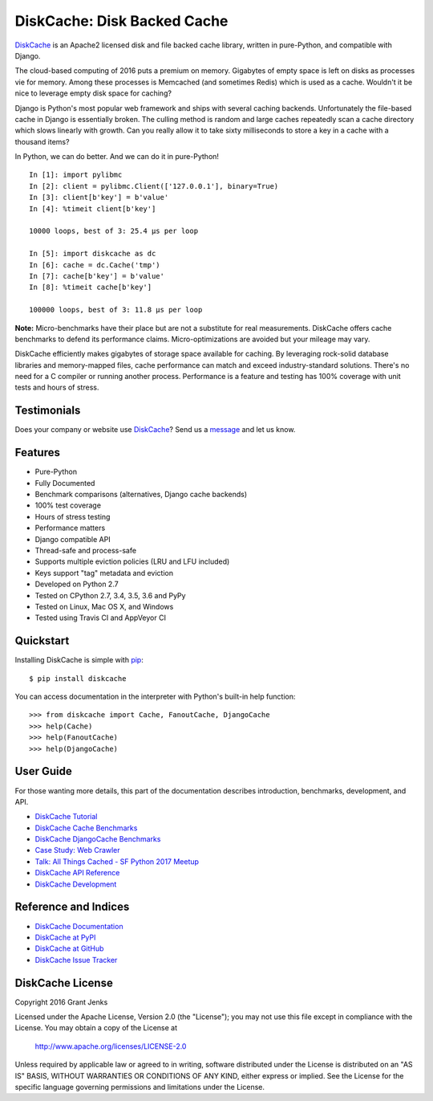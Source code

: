 DiskCache: Disk Backed Cache
============================

`DiskCache`_ is an Apache2 licensed disk and file backed cache library, written
in pure-Python, and compatible with Django.

The cloud-based computing of 2016 puts a premium on memory. Gigabytes of empty
space is left on disks as processes vie for memory. Among these processes is
Memcached (and sometimes Redis) which is used as a cache. Wouldn't it be nice
to leverage empty disk space for caching?

Django is Python's most popular web framework and ships with several caching
backends. Unfortunately the file-based cache in Django is essentially
broken. The culling method is random and large caches repeatedly scan a cache
directory which slows linearly with growth. Can you really allow it to take
sixty milliseconds to store a key in a cache with a thousand items?

In Python, we can do better. And we can do it in pure-Python!

::

   In [1]: import pylibmc
   In [2]: client = pylibmc.Client(['127.0.0.1'], binary=True)
   In [3]: client[b'key'] = b'value'
   In [4]: %timeit client[b'key']

   10000 loops, best of 3: 25.4 µs per loop

   In [5]: import diskcache as dc
   In [6]: cache = dc.Cache('tmp')
   In [7]: cache[b'key'] = b'value'
   In [8]: %timeit cache[b'key']

   100000 loops, best of 3: 11.8 µs per loop

**Note:** Micro-benchmarks have their place but are not a substitute for real
measurements. DiskCache offers cache benchmarks to defend its performance
claims. Micro-optimizations are avoided but your mileage may vary.

DiskCache efficiently makes gigabytes of storage space available for
caching. By leveraging rock-solid database libraries and memory-mapped files,
cache performance can match and exceed industry-standard solutions. There's no
need for a C compiler or running another process. Performance is a feature and
testing has 100% coverage with unit tests and hours of stress.

Testimonials
------------

Does your company or website use `DiskCache`_? Send us a `message
<contact@grantjenks.com>`_ and let us know.

Features
--------

- Pure-Python
- Fully Documented
- Benchmark comparisons (alternatives, Django cache backends)
- 100% test coverage
- Hours of stress testing
- Performance matters
- Django compatible API
- Thread-safe and process-safe
- Supports multiple eviction policies (LRU and LFU included)
- Keys support "tag" metadata and eviction
- Developed on Python 2.7
- Tested on CPython 2.7, 3.4, 3.5, 3.6 and PyPy
- Tested on Linux, Mac OS X, and Windows
- Tested using Travis CI and AppVeyor CI

.. image:: https://api.travis-ci.org/grantjenks/python-diskcache.svg?branch=master
    :target: http://www.grantjenks.com/docs/diskcache/

.. image:: https://ci.appveyor.com/api/projects/status/github/grantjenks/python-diskcache?branch=master&svg=true
    :target: http://www.grantjenks.com/docs/diskcache/

Quickstart
----------

Installing DiskCache is simple with
`pip <http://www.pip-installer.org/>`_::

  $ pip install diskcache

You can access documentation in the interpreter with Python's built-in help
function::

  >>> from diskcache import Cache, FanoutCache, DjangoCache
  >>> help(Cache)
  >>> help(FanoutCache)
  >>> help(DjangoCache)

User Guide
----------

For those wanting more details, this part of the documentation describes
introduction, benchmarks, development, and API.

* `DiskCache Tutorial`_
* `DiskCache Cache Benchmarks`_
* `DiskCache DjangoCache Benchmarks`_
* `Case Study: Web Crawler`_
* `Talk: All Things Cached - SF Python 2017 Meetup`_
* `DiskCache API Reference`_
* `DiskCache Development`_

.. _`DiskCache Tutorial`: http://www.grantjenks.com/docs/diskcache/tutorial.html
.. _`DiskCache Cache Benchmarks`: http://www.grantjenks.com/docs/diskcache/cache-benchmarks.html
.. _`DiskCache DjangoCache Benchmarks`: http://www.grantjenks.com/docs/diskcache/djangocache-benchmarks.html
.. _`Talk: All Things Cached - SF Python 2017 Meetup`: http://www.grantjenks.com/docs/diskcache/sf-python-2017-meetup-talk.html
.. _`Case Study: Web Crawler`: http://www.grantjenks.com/docs/diskcache/case-study-web-crawler.html
.. _`DiskCache API Reference`: http://www.grantjenks.com/docs/diskcache/api.html
.. _`DiskCache Development`: http://www.grantjenks.com/docs/diskcache/development.html

Reference and Indices
---------------------

* `DiskCache Documentation`_
* `DiskCache at PyPI`_
* `DiskCache at GitHub`_
* `DiskCache Issue Tracker`_

.. _`DiskCache Documentation`: http://www.grantjenks.com/docs/diskcache/
.. _`DiskCache at PyPI`: https://pypi.python.org/pypi/diskcache/
.. _`DiskCache at GitHub`: https://github.com/grantjenks/python-diskcache/
.. _`DiskCache Issue Tracker`: https://github.com/grantjenks/python-diskcache/issues/

DiskCache License
-----------------

Copyright 2016 Grant Jenks

Licensed under the Apache License, Version 2.0 (the "License");
you may not use this file except in compliance with the License.
You may obtain a copy of the License at

    http://www.apache.org/licenses/LICENSE-2.0

Unless required by applicable law or agreed to in writing, software
distributed under the License is distributed on an "AS IS" BASIS,
WITHOUT WARRANTIES OR CONDITIONS OF ANY KIND, either express or implied.
See the License for the specific language governing permissions and
limitations under the License.

.. _`DiskCache`: http://www.grantjenks.com/docs/diskcache/
